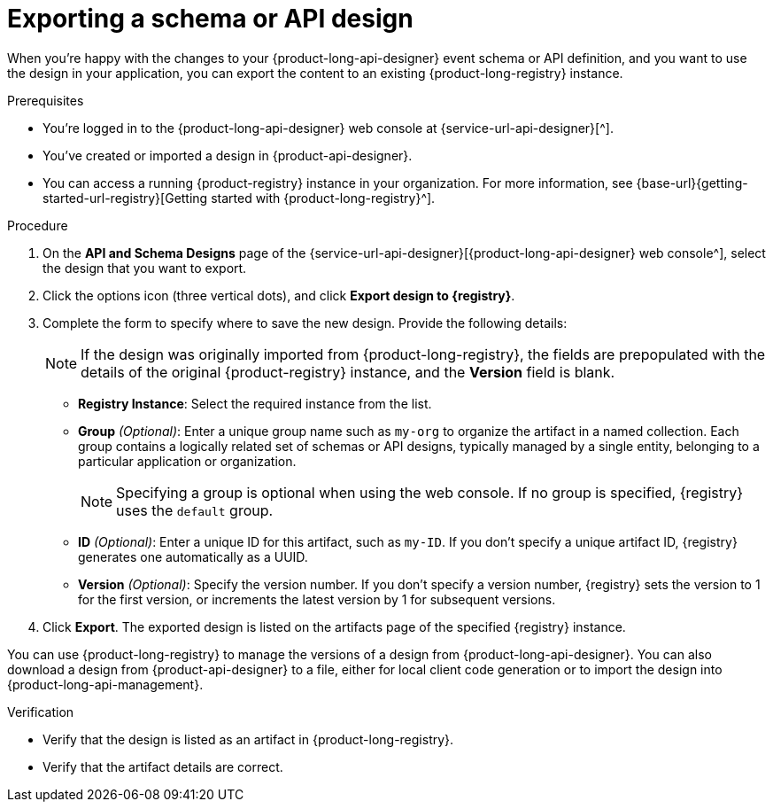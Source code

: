 [id='proc-exporting-schema-api-design_{context}']
= Exporting a schema or API design
:imagesdir: ../_images

[role="_abstract"]
When you're happy with the changes to your {product-long-api-designer} event schema or API definition, and you want to use the design in your application, you can export the content to an existing {product-long-registry} instance.

.Prerequisites
* You're logged in to the {product-long-api-designer} web console at {service-url-api-designer}[^].
* You've created or imported a design in {product-api-designer}.
* You can access a running {product-registry} instance in your organization.
For more information, see {base-url}{getting-started-url-registry}[Getting started with {product-long-registry}^].

.Procedure
. On the *API and Schema Designs* page of the {service-url-api-designer}[{product-long-api-designer} web console^], select the design that you want to export.
. Click the options icon (three vertical dots), and click *Export design to {registry}*.
. Complete the form to specify where to save the new design. Provide the following details:
+
NOTE: If the design was originally imported from {product-long-registry}, the fields are prepopulated with the details of the original {product-registry} instance, and the *Version* field is blank.
+
* *Registry Instance*: Select the required instance from the list.
* *Group* _(Optional)_: Enter a unique group name such as `my-org` to organize the artifact in a named collection.
Each group contains a logically related set of schemas or API designs, typically managed by a single entity, belonging to a particular application or organization.
+
NOTE:  Specifying a group is optional when using the web console. If no group is specified, {registry} uses the `default` group.
+
* *ID* _(Optional)_: Enter a unique ID for this artifact, such as `my-ID`.
If you don't specify a unique artifact ID, {registry} generates one automatically as a UUID.
* *Version* _(Optional)_: Specify the version number.
If you don't specify a version number, {registry} sets the version to 1 for the first version, or increments the latest version by 1 for subsequent versions.
. Click *Export*.
The exported design is listed on the artifacts page of the specified {registry} instance.

You can use {product-long-registry} to manage the versions of a design from {product-long-api-designer}.
You can also download a design from {product-api-designer} to a file, either for local client code generation or to import the design into {product-long-api-management}.

.Verification
ifdef::qs[]
* Is the design listed as an artifact in {product-long-registry}?
* Are the artifact details correct?
endif::[]
ifndef::qs[]
* Verify that the design is listed as an artifact in {product-long-registry}.
* Verify that the artifact details are correct.
endif::[]

